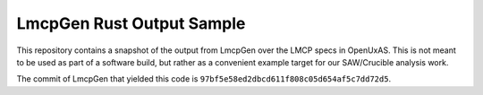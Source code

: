 ============================
 LmcpGen Rust Output Sample
============================

This repository contains a snapshot of the output from LmcpGen over
the LMCP specs in OpenUxAS. This is not meant to be used as part of a
software build, but rather as a convenient example target for our
SAW/Crucible analysis work.

The commit of LmcpGen that yielded this code is
``97bf5e58ed2dbcd611f808c05d654af5c7dd72d5``.
